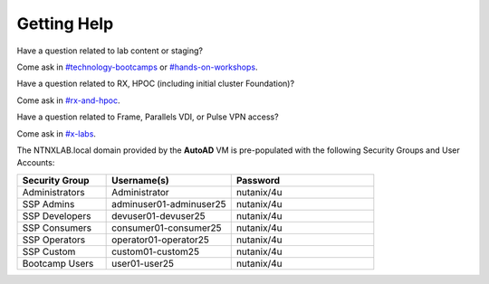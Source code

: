 .. _getting_help:

------------
Getting Help
------------

Have a question related to lab content or staging?

Come ask in `#technology-bootcamps <slack://channel?id=C0RAC0CHX&team=T0252CLM8>`_ or `#hands-on-workshops <slack://channel?id=C8WLPRTB3&team=T0252CLM8>`_.

Have a question related to RX, HPOC (including initial cluster Foundation)?

Come ask in `#rx-and-hpoc <slack://channel?id=C0JSE04TA&team=T0252CLM8>`_.

Have a question related to Frame, Parallels VDI, or Pulse VPN access?

Come ask in `#x-labs <slack://channel?id=CF6GRQ4TU&team=T0252CLM8>`_.


The NTNXLAB.local domain provided by the **AutoAD** VM is pre-populated with the following Security Groups and User Accounts:

.. list-table::
   :widths: 25 35 40
   :header-rows: 1

   * - Security Group
     - Username(s)
     - Password
   * - Administrators
     - Administrator
     - nutanix/4u
   * - SSP Admins
     - adminuser01-adminuser25
     - nutanix/4u
   * - SSP Developers
     - devuser01-devuser25
     - nutanix/4u
   * - SSP Consumers
     - consumer01-consumer25
     - nutanix/4u
   * - SSP Operators
     - operator01-operator25
     - nutanix/4u
   * - SSP Custom
     - custom01-custom25
     - nutanix/4u
   * - Bootcamp Users
     - user01-user25
     - nutanix/4u
